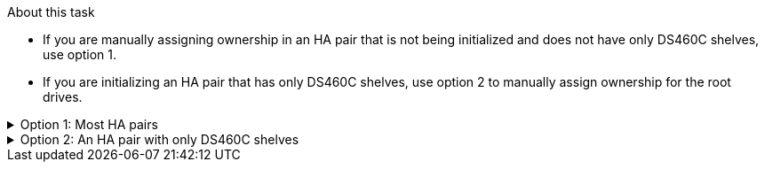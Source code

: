 
.About this task

* If you are manually assigning ownership in an HA pair that is not being initialized and does not have only DS460C shelves, use option 1.
* If you are initializing an HA pair that has only DS460C shelves, use option 2 to manually assign ownership for the root drives. 

.Option 1: Most HA pairs
[%collapsible]

====
For an HA pair that is not being initialized and does not have only DS460C shelves, use this procedure to manually assigning ownership.

.About this task

* The disks you are assigning ownership for must be in a shelf that is physically cabled to the node you are assigning ownership to.
* If you are using disks in a local tier (aggregate):
** Disks must be owned by a node before they can be used in a local tier (aggregate).
** You cannot reassign ownership of a disk that is in use in a local tier (aggregate).


.Steps

. Use the CLI to display all unowned disks:
+
`storage disk show -container-type unassigned`
. Assign each disk:
+
`storage disk assign -disk _disk_name_ -owner _owner_name_`
+
You can use the wildcard character to assign more than one disk at once. If you are reassigning a spare disk that is already owned by a different node, you must use the "`-force`" option.

====

.Option 2: An HA pair with only DS460C shelves
[%collapsible]

====
For an HA pair that you are initializing and that only has DS460C shelves, use this procedure to manually assign ownership for the root drives. 

.About this task
* When you initialize an HA pair that has only DS460C shelves, you must manually assign the root drives to conform to the half-drawer policy. 
+
After HA pair initialization (boot up), automatic assignment of disk ownership is automatically enabled and uses the half-drawer policy to assign ownership to the remaining drives (other than the root drives) and any drives added in the future, such as replacing failed disks, responding to a “low spares” message, or adding capacity.
+
Learn about the half-drawer policy in the topic link:disk-autoassignment-policy-concept.html[About automatic assignment of disk ownership].

* RAID needs a minimum of 10 drives for each HA pair (5 for each node) for any greater than 8TB NL-SAS drives in a DS460C shelf.

.Steps
. If your DS460C shelves are not fully populated, complete the following substeps; otherwise, go to the next step.
.. First, install drives in the front row (drive bays 0, 3, 6, and 9) of each drawer.
+
Installing drives in the front row of each drawer allows for proper air flow and prevents overheating.
.. For the remaining drives, evenly distribute them across each drawer.
+
Fill drawer rows from front to back. If you don’t have enough drives to fill rows, then install them in pairs so that drives occupy the left and right side of a drawer evenly.
+
The following illustration shows the drive bay numbering and locations in a DS460C drawer.
+
image::../media/dwg_trafford_drawer_with_hdds_callouts.gif[]
+
. Log into the clustershell using the node-management LIF or cluster-management LIF.
. Manually assign the root drives in each drawer to conform to the half-drawer policy using the following substeps: 
+
The half-drawer policy has you assign the left half of a drawer’s drives (bays 0 to 5) to node A, and the right half of a drawer’s drives (bays 6 to 11) to node B. 
+
.. Display all unowned disks:  
`storage disk show -container-type unassigned``
.. Assign the root disks:
`storage disk assign -disk disk_name -owner owner_name`
+
You can use the wildcard character to assign more than one disk at a time. 

====

// ONTAPDOC-1176, 03-28-2024
// BURT 1485072, 08-30-2022
